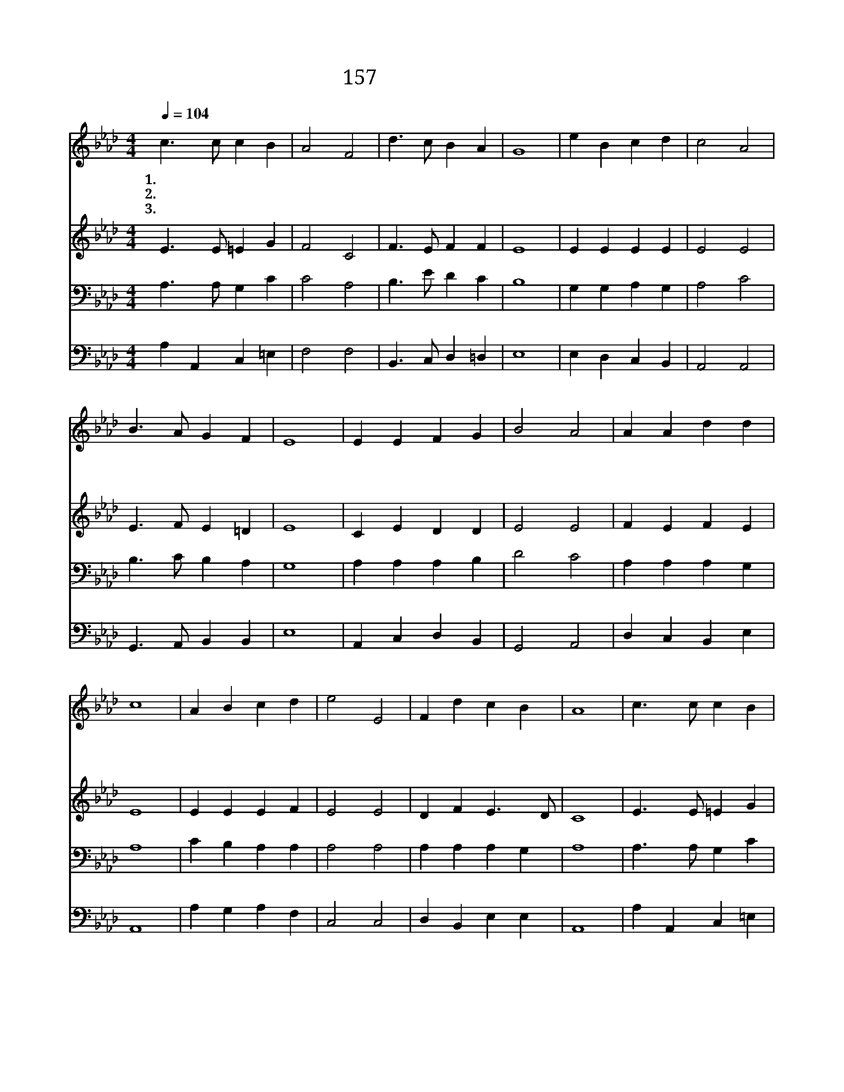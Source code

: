 X:167
T:157 즐겁도다 이 날
Z:V.Fortynatus. 6th C./F.R.Haveral
Z:Copyright © 1999 by ÀüµµÈ¯
Z:All Rights Reserved
%%score 1 2 3 4
L:1/4
Q:1/4=104
M:4/4
I:linebreak $
K:Ab
V:1 treble
V:2 treble
V:3 bass
V:4 bass
V:1
 c3/2 c/ c B | A2 F2 | d3/2 c/ B A | G4 | e B c d | c2 A2 | B3/2 A/ G F | E4 | E E F G | B2 A2 | %10
w: 1.~즐 겁 도 다|이 날|세 세 에 할|말|사 망 권 세|깨 고|하 늘 이 열|려|죽 은 자 가|다 시|
w: 2.~부 활 하 신|주 님|나 타 나 시|니|천 지 만 물|모 두|새 옷 입 었|네|꽃 은 만 발|하 고|
w: 3.~생 명 의 주|예 수|죽 음 이 기|고|캄 캄 한 길|지 나|다 시 사 셨|네|주 의 말 쓴|대 로|
 A A d d | c4 | A B c d | e2 E2 | F d c B | A4 | c3/2 c/ c B | A2 F2 | d3/2 c/ B A | G4 A B c d | %20
w: 살 아 나 와|서|생 명 의 주|예 수|찬 송 하 도|다|즐 겁 도 다|이 날|세 세 에 할|말 사 망 권 세|
w: 잎 이 우 거|져|승 리 하 신|주 를|찬 송 하 도|다|||||
w: 이 루 어 져|서|사 흘 만 에|다 시|살 아 나 셨|네|||||
 e2 E2 | F d c B | A4 :| A2 A2 |] |] %25
w: 깨 고|승 리 하 셨|네|아 멘||
w: |||||
w: |||||
V:2
 E3/2 E/ =E G | F2 C2 | F3/2 E/ F F | E4 | E E E E | E2 E2 | E3/2 F/ E =D | E4 | C E D D | E2 E2 | %10
 F E F E | E4 | E E E F | E2 E2 | D F E3/2 D/ | C4 | E3/2 E/ =E G | F2 C2 | F3/2 E/ F F | E4 | %20
 E G A A | E2 E2 | D F E3/2 D/ | C4 :| D2 C2 |] |] %26
V:3
 A,3/2 A,/ G, C | C2 A,2 | B,3/2 E/ D C | B,4 | G, G, A, G, | A,2 C2 | B,3/2 C/ B, A, | G,4 | %8
 A, A, A, B, | D2 C2 | A, A, A, G, | A,4 | C B, A, A, | A,2 A,2 | A, A, A, G, | A,4 | %16
 A,3/2 A,/ G, C | C2 A,2 | B,3/2 E/ D C | B,4 | E D E A, | A,2 A,2 | A, B, A, G, | A,4 :| %24
 F,2 E,2 |] |] %26
V:4
 A, A,, C, =E, | F,2 F,2 | B,,3/2 C,/ D, =D, | E,4 | E, D, C, B,, | A,,2 A,,2 | %6
 G,,3/2 A,,/ B,, B,, | E,4 | A,, C, D, B,, | G,,2 A,,2 | D, C, B,, E, | A,,4 | A, G, A, F, | %13
 C,2 C,2 | D, B,, E, E, | A,,4 | A, A,, C, =E, | F,2 F,2 | B,,3/2 C,/ D, =D, | E,4 | C B, A, F, | %21
 C,2 C,2 | D, B,, E, E, | A,,4 :| D,2 A,,2 |] |] %26
